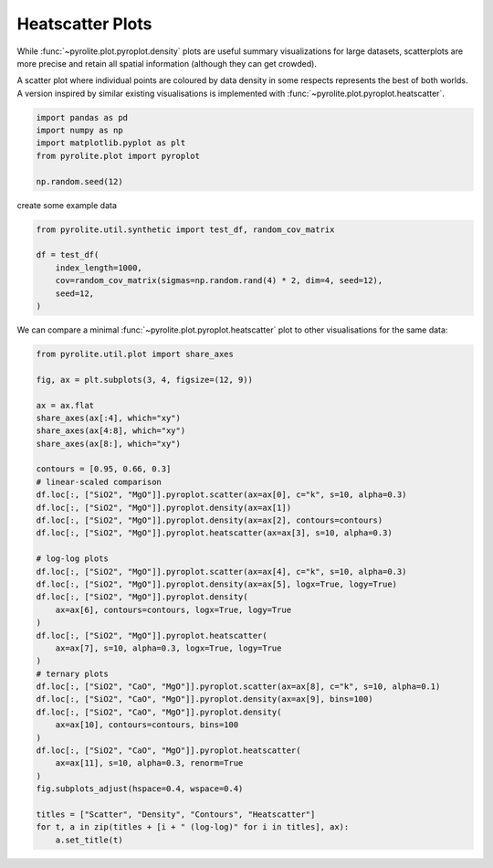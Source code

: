 .. rst-class:: sphx-glr-example-title

.. _sphx_glr_examples_plotting_heatscatter.py:


Heatscatter Plots
==================================

While :func:`~pyrolite.plot.pyroplot.density` plots are useful summary visualizations
for large datasets, scatterplots are more precise and retain all spatial information
(although they can get crowded).

A scatter plot where individual points are coloured by data density in some respects
represents the best of both worlds. A version inspired by similar existing
visualisations is implemented with :func:`~pyrolite.plot.pyroplot.heatscatter`.


.. code-block:: default

    import pandas as pd
    import numpy as np
    import matplotlib.pyplot as plt
    from pyrolite.plot import pyroplot

    np.random.seed(12)







create some example data


.. code-block:: default

    from pyrolite.util.synthetic import test_df, random_cov_matrix

    df = test_df(
        index_length=1000,
        cov=random_cov_matrix(sigmas=np.random.rand(4) * 2, dim=4, seed=12),
        seed=12,
    )








We can compare a minimal :func:`~pyrolite.plot.pyroplot.heatscatter` plot to other
visualisations for the same data:



.. code-block:: default

    from pyrolite.util.plot import share_axes

    fig, ax = plt.subplots(3, 4, figsize=(12, 9))

    ax = ax.flat
    share_axes(ax[:4], which="xy")
    share_axes(ax[4:8], which="xy")
    share_axes(ax[8:], which="xy")

    contours = [0.95, 0.66, 0.3]
    # linear-scaled comparison
    df.loc[:, ["SiO2", "MgO"]].pyroplot.scatter(ax=ax[0], c="k", s=10, alpha=0.3)
    df.loc[:, ["SiO2", "MgO"]].pyroplot.density(ax=ax[1])
    df.loc[:, ["SiO2", "MgO"]].pyroplot.density(ax=ax[2], contours=contours)
    df.loc[:, ["SiO2", "MgO"]].pyroplot.heatscatter(ax=ax[3], s=10, alpha=0.3)

    # log-log plots
    df.loc[:, ["SiO2", "MgO"]].pyroplot.scatter(ax=ax[4], c="k", s=10, alpha=0.3)
    df.loc[:, ["SiO2", "MgO"]].pyroplot.density(ax=ax[5], logx=True, logy=True)
    df.loc[:, ["SiO2", "MgO"]].pyroplot.density(
        ax=ax[6], contours=contours, logx=True, logy=True
    )
    df.loc[:, ["SiO2", "MgO"]].pyroplot.heatscatter(
        ax=ax[7], s=10, alpha=0.3, logx=True, logy=True
    )
    # ternary plots
    df.loc[:, ["SiO2", "CaO", "MgO"]].pyroplot.scatter(ax=ax[8], c="k", s=10, alpha=0.1)
    df.loc[:, ["SiO2", "CaO", "MgO"]].pyroplot.density(ax=ax[9], bins=100)
    df.loc[:, ["SiO2", "CaO", "MgO"]].pyroplot.density(
        ax=ax[10], contours=contours, bins=100
    )
    df.loc[:, ["SiO2", "CaO", "MgO"]].pyroplot.heatscatter(
        ax=ax[11], s=10, alpha=0.3, renorm=True
    )
    fig.subplots_adjust(hspace=0.4, wspace=0.4)

    titles = ["Scatter", "Density", "Contours", "Heatscatter"]
    for t, a in zip(titles + [i + " (log-log)" for i in titles], ax):
        a.set_title(t)



.. image:: /examples/plotting/images/sphx_glr_heatscatter_001.png
    :class: sphx-glr-single-img





.. seealso:: `Ternary Plots <ternary.html>`__,
             `Density Plots <density.html>`__,
             `Spider Density Diagrams <conditionaldensity.html>`__


.. rst-class:: sphx-glr-timing

   **Total running time of the script:** ( 0 minutes  7.598 seconds)


.. _sphx_glr_download_examples_plotting_heatscatter.py:


.. only :: html

 .. container:: sphx-glr-footer
    :class: sphx-glr-footer-example


  .. container:: binder-badge

    .. image:: https://mybinder.org/badge_logo.svg
      :target: https://mybinder.org/v2/gh/morganjwilliams/pyrolite/develop?filepath=docs/source/examples/plotting/heatscatter.ipynb
      :width: 150 px


  .. container:: sphx-glr-download

     :download:`Download Python source code: heatscatter.py <heatscatter.py>`



  .. container:: sphx-glr-download

     :download:`Download Jupyter notebook: heatscatter.ipynb <heatscatter.ipynb>`


.. only:: html

 .. rst-class:: sphx-glr-signature

    `Gallery generated by Sphinx-Gallery <https://sphinx-gallery.github.io>`_

